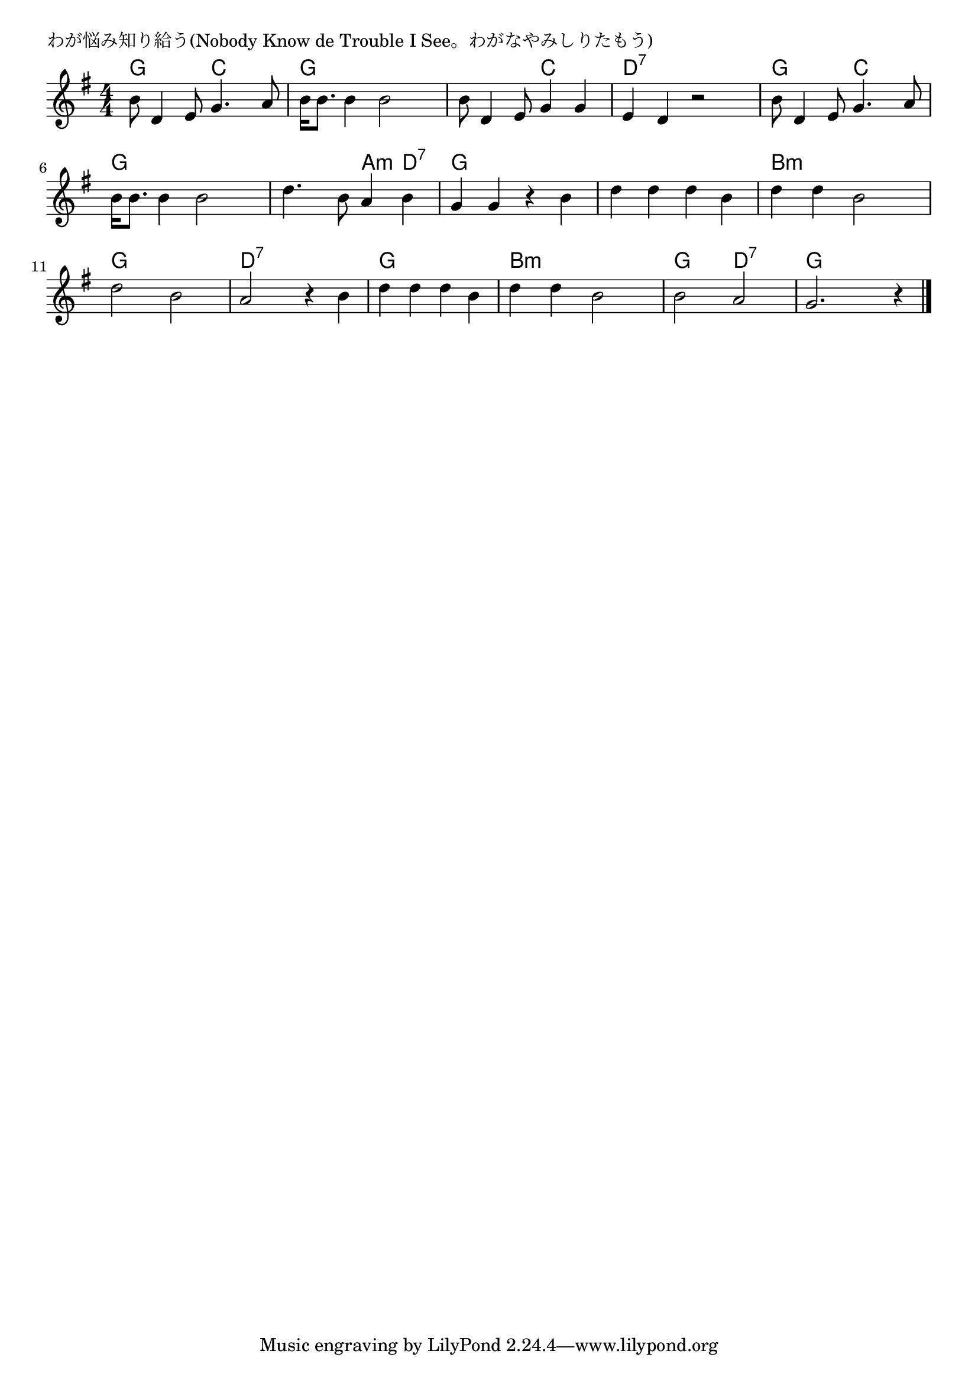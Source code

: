 \version "2.18.2"

% わが悩み知り給う(Nobody Know de Trouble I See。わがなやみしりたもう)

\header {
piece = "わが悩み知り給う(Nobody Know de Trouble I See。わがなやみしりたもう)"
}

melody =
\relative c'' {
\key g \major
\time 4/4
\set Score.tempoHideNote = ##t
\tempo 4=100
\numericTimeSignature
%
b8 d,4 e8 g4. a8 |
b16 b8. b4 b2 |

b8 d,4 e8 g4 g |
e d r2 |
b'8 d,4 e8 g4. a8 |

b16 b8. b4 b2 |
d4. b8 a4 b |
g4 g r b |

d d d b |
d d b2 |

d2 b |
a r4 b |
d d d b |

d d b2 |
b2 a |
g2. r4 |

\bar "|."
}
\score {
<<
\chords {
\set noChordSymbol = ""
\set chordChanges=##t
%%
g4 g c c g g g g
g g c c d:7 d:7 d:7 d:7 g g c c 
g g g g g g a:m d:7 g g g g 
g g g g b:m b:m b:m b:m
g g g g d:7 d:7 d:7 d:7 g g g g 
b:m b:m b:m b:m g g d:7 d:7 g g g g

}
\new Staff {\melody}
>>
\layout {
line-width = #190
indent = 0\mm
}
\midi {}
}